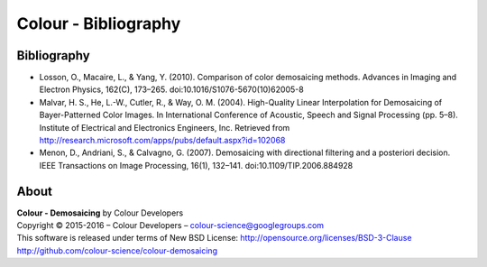 Colour - Bibliography
=====================

Bibliography
------------

- Losson, O., Macaire, L., & Yang, Y. (2010). Comparison of color demosaicing methods. Advances in Imaging and Electron Physics, 162(C), 173–265. doi:10.1016/S1076-5670(10)62005-8
- Malvar, H. S., He, L.-W., Cutler, R., & Way, O. M. (2004). High-Quality Linear Interpolation for Demosaicing of Bayer-Patterned Color Images. In International Conference of Acoustic, Speech and Signal Processing (pp. 5–8). Institute of Electrical and Electronics Engineers, Inc. Retrieved from http://research.microsoft.com/apps/pubs/default.aspx?id=102068
- Menon, D., Andriani, S., & Calvagno, G. (2007). Demosaicing with directional filtering and a posteriori decision. IEEE Transactions on Image Processing, 16(1), 132–141. doi:10.1109/TIP.2006.884928

About
-----

| **Colour - Demosaicing** by Colour Developers
| Copyright © 2015-2016 – Colour Developers – `colour-science@googlegroups.com <colour-science@googlegroups.com>`_
| This software is released under terms of New BSD License: http://opensource.org/licenses/BSD-3-Clause
| `http://github.com/colour-science/colour-demosaicing <http://github.com/colour-science/colour-demosaicing>`_
